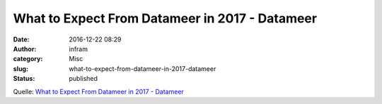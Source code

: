 What to Expect From Datameer in 2017 - Datameer
###############################################
:date: 2016-12-22 08:29
:author: infram
:category: Misc
:slug: what-to-expect-from-datameer-in-2017-datameer
:status: published

Quelle: `What to Expect From Datameer in 2017 -
Datameer <https://datameer-wp-production-origin.datameer.com/company/datameer-blog/expect-datameer-2017/>`__
